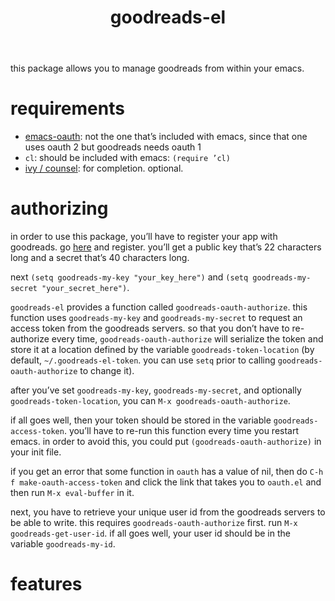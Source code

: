 #+TITLE: goodreads-el

this package allows you to manage goodreads from within your emacs.

* requirements
- [[https://github.com/psanford/emacs-oauth][emacs-oauth]]: not the one that’s included with emacs, since that one uses oauth 2 but goodreads needs oauth 1
- =cl=: should be included with emacs: =(require ’cl)=
- [[https://github.com/abo-abo/swiper][ivy / counsel]]: for completion. optional.

* authorizing
in order to use this package, you’ll have to register your app with goodreads. go [[https://www.goodreads.com/api/keys][here]] and register. you’ll get a public key that’s 22 characters long and a secret that’s 40 characters long.

next =(setq goodreads-my-key "your_key_here")= and =(setq goodreads-my-secret "your_secret_here")=.

=goodreads-el= provides a function called =goodreads-oauth-authorize=. this function uses =goodreads-my-key= and =goodreads-my-secret= to request an access token from the goodreads servers. so that you don’t have to re-authorize every time, =goodreads-oauth-authorize= will serialize the token and store it at a location defined by the variable =goodreads-token-location= (by default, =~/.goodreads-el-token=. you can use =setq= prior to calling =goodreads-oauth-authorize= to change it).

after you’ve set =goodreads-my-key=, =goodreads-my-secret=, and optionally =goodreads-token-location=, you can =M-x goodreads-oauth-authorize=.

if all goes well, then your token should be stored in the variable =goodreads-access-token=. you’ll have to re-run this function every time you restart emacs. in order to avoid this, you could put =(goodreads-oauth-authorize)= in your init file.

if you get an error that some function in =oauth= has a value of nil, then do =C-h f make-oauth-access-token= and click the link that takes you to =oauth.el= and then run =M-x eval-buffer= in it.

next, you have to retrieve your unique user id from the goodreads servers to be able to write. this requires =goodreads-oauth-authorize= first. run =M-x goodreads-get-user-id=. if all goes well, your user id should be in the variable =goodreads-my-id=.

* features
